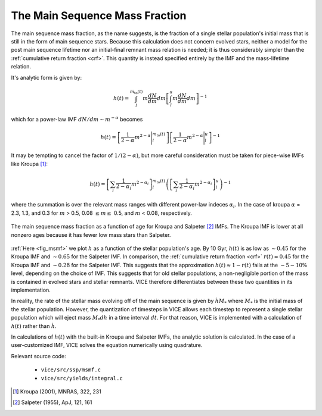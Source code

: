 
.. _msmf: 

The Main Sequence Mass Fraction 
-------------------------------
The main sequence mass fraction, as the name suggests, is the fraction of a 
single stellar population's initial mass that is still in the form of main 
sequence stars. Because this calculation does not concern evolved stars, 
neither a model for the post main sequence lifetime nor an initial-final 
remnant mass relation is needed; it is thus considerably simpler than the 
:ref:`cumulative return fraction <crf>`. This quantity is instead specified 
entirely by the IMF and the mass-lifetime relation. 

It's analytic form is given by: 

.. math:: h(t) = 
	\int_l^{m_\text{to}(t)} m\frac{dN}{dm} dm 
	\left[
	\int_l^u m\frac{dN}{dm} dm 
	\right]^{-1} 

which for a power-law IMF :math:`dN/dm \sim m^{-\alpha}` becomes 

.. math:: h(t) = 
	\left[\frac{1}{2 - \alpha}m^{2 - \alpha}\Bigg|_l^{m_\text{to}(t)}\right] 
	\left[\frac{1}{2 - \alpha}m^{2 - \alpha}\Bigg|_l^u\right]^{-1} 

It may be tempting to cancel the factor of :math:`1/(2 - \alpha)`, but more 
careful consideration must be taken for piece-wise IMFs like Kroupa [1]_: 

.. math:: h(t) = 
	\left[
	\sum_i \frac{1}{2 - \alpha_i} m^{2 - \alpha_i}
	\right]_l^{m_\text{to}(t)} 
	\left(\left[
	\sum_i \frac{1}{2 - \alpha_i} m^{2 - \alpha_i} 
	\right]_l^u\right)^{-1} 

where the summation is over the relevant mass ranges with different power-law 
indeces :math:`\alpha_i`. In the case of kroupa :math:`\alpha` = 2.3, 1.3, and 
0.3 for :math:`m` > 0.5, 0.08 :math:`\leq m \leq` 0.5, and :math:`m` < 0.08, 
respectively. 

.. _fig_msmf:

.. figure:: ../../rh_2panel/h.png 
	:align: center 

	The main sequence mass fraction as a function of age for Kroupa and 
	Salpeter [2]_ IMFs. The Kroupa IMF is lower at all nonzero ages because 
	it has fewer low mass stars than Salpeter. 

.. _approx_1minusr: 

:ref:`Here <fig_msmf>` we plot :math:`h` as a function of the stellar 
population's age. By 10 Gyr, :math:`h(t)` is as low as :math:`\sim0.45` 
for the Kroupa IMF and 
:math:`\sim0.65` for the Salpeter IMF. In comparison, the 
:ref:`cumulative return fraction <crf>` :math:`r(t) \approx 0.45` for the 
Kroupa IMF and :math:`\sim0.28` for the Salpeter IMF. This suggests that the 
approximation :math:`h(t) \approx 1 - r(t)` fails at the :math:`\sim5-10\%` 
level, depending on the choice of IMF. This suggests that for old stellar 
populations, a non-negligible portion of the mass is contained in evolved 
stars and stellar remnants. VICE therefore differentiates between these two 
quantities in its implementation. 

In reality, the rate of the stellar mass evolving off of the main sequence is 
given by :math:`\dot{h}M_*` where :math:`M_*` is the initial mass of the 
stellar population. However, the quantization of timesteps in VICE allows each 
timestep to represent a single stellar population which will eject mass 
:math:`M_*dh` in a time interval :math:`dt`. For that reason, VICE is 
implemented with a calculation of :math:`h(t)` rather than :math:`\dot{h}`. 

In calculations of :math:`h(t)` with the built-in Kroupa and Salpeter IMFs, 
the analytic solution is calculated. In the case of a user-customized IMF, 
VICE solves the equation numerically using quadrature. 

Relevant source code: 

	- ``vice/src/ssp/msmf.c`` 
	- ``vice/src/yields/integral.c`` 

.. [1] Kroupa (2001), MNRAS, 322, 231 
.. [2] Salpeter (1955), ApJ, 121, 161 

